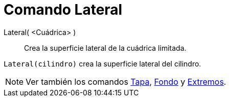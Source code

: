 = Comando Lateral
:page-en: commands/Side_Command
ifdef::env-github[:imagesdir: /es/modules/ROOT/assets/images]

Lateral( <Cuádrica> )::
  Crea la superficie lateral de la cuádrica limitada.

[EXAMPLE]
====

`++Lateral(cilindro)++` crea la superficie lateral del cilindro.

====

[NOTE]
====

Ver también los comandos xref:/commands/Tapa.adoc[Tapa], xref:/commands/Fondo.adoc[Fondo] y
xref:/commands/Extremos.adoc[Extremos].

====
